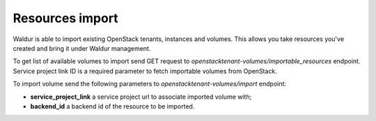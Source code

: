 Resources import
----------------

Waldur is able to import existing OpenStack tenants, instances and volumes.
This allows you take resources you've created and bring it under Waldur management.

To get list of available volumes to import send GET request to *openstacktenant-volumes/importable_resources* endpoint.
Service project link ID is a required parameter to fetch importable volumes from OpenStack.

To import volume send the following parameters to *openstacktenant-volumes/import* endpoint:

- **service_project_link** a service project url to associate imported volume with;
- **backend_id** a backend id of the resource to be imported.
